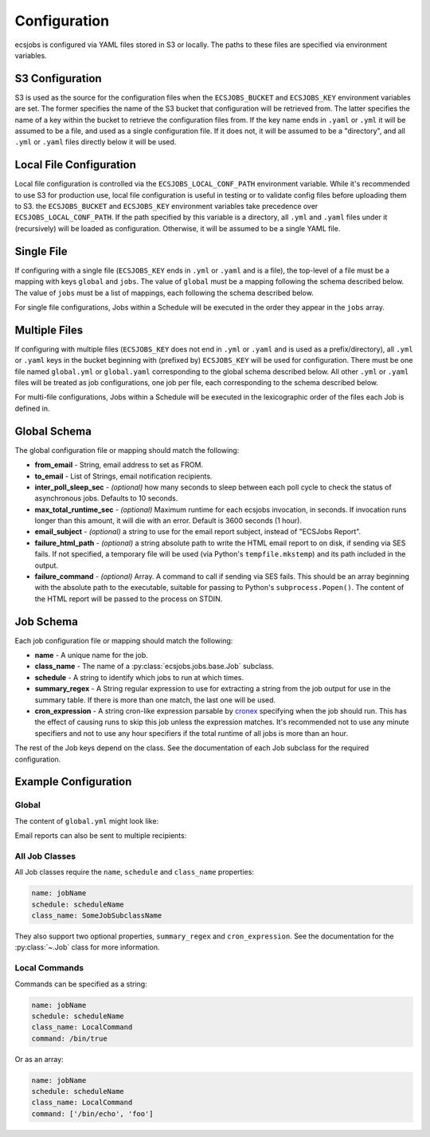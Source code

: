 Configuration
=============

ecsjobs is configured via YAML files stored in S3 or locally. The paths to these files are specified via environment variables.

S3 Configuration
----------------

S3 is used as the source for the configuration files when the ``ECSJOBS_BUCKET`` and ``ECSJOBS_KEY`` environment variables are set. The former specifies the name
of the S3 bucket that configuration will be retrieved from. The latter specifies the name of
a key within the bucket to retrieve the configuration files from. If the key name ends in
``.yaml`` or ``.yml`` it will be assumed to be a file, and used as a single configuration
file. If it does not, it will be assumed to be a "directory", and all ``.yml`` or ``.yaml``
files directly below it will be used.

Local File Configuration
------------------------

Local file configuration is controlled via the ``ECSJOBS_LOCAL_CONF_PATH`` environment variable. While it's recommended to use S3 for production use, local file configuration is useful in testing or to validate config files before uploading them to S3. the ``ECSJOBS_BUCKET`` and ``ECSJOBS_KEY`` environment variables take precedence over ``ECSJOBS_LOCAL_CONF_PATH``. If the path specified by this variable is a directory, all ``.yml`` and ``.yaml`` files under it (recursively) will be loaded as configuration. Otherwise, it will be assumed to be a single YAML file.

Single File
-----------

If configuring with a single file (``ECSJOBS_KEY`` ends in ``.yml`` or ``.yaml`` and is a
file), the top-level of a file must be a mapping with keys ``global`` and ``jobs``. The
value of ``global`` must be a mapping following the schema described below. The value of
``jobs`` must be a list of mappings, each following the schema described below.

For single file configurations, Jobs within a Schedule will be executed in the order they
appear in the ``jobs`` array.

Multiple Files
--------------

If configuring with multiple files (``ECSJOBS_KEY`` does not end in ``.yml`` or ``.yaml``
and is used as a prefix/directory), all ``.yml`` or ``.yaml`` keys in the bucket beginning
with (prefixed by) ``ECSJOBS_KEY`` will be used for configuration. There must be one file
named ``global.yml`` or ``global.yaml`` corresponding to the global schema described below.
All other ``.yml`` or ``.yaml`` files will be treated as job configurations, one job per
file, each corresponding to the schema described below.

For multi-file configurations, Jobs within a Schedule will be executed in the lexicographic order of the files each Job is defined in.

Global Schema
-------------

The global configuration file or mapping should match the following:

* **from_email** - String, email address to set as FROM.
* **to_email** - List of Strings, email notification recipients.
* **inter_poll_sleep_sec** - *(optional)* how many seconds to sleep between each poll cycle to check the status of asynchronous jobs. Defaults to 10 seconds.
* **max_total_runtime_sec** - *(optional)* Maximum runtime for each ecsjobs invocation, in seconds. If invocation runs longer than this amount, it will die with an error. Default is 3600 seconds (1 hour).
* **email_subject** - *(optional)* a string to use for the email report subject, instead of "ECSJobs Report".
* **failure_html_path** - *(optional)* a string absolute path to write the HTML email report to on disk, if sending via SES fails. If not specified, a temporary file will be used (via Python's ``tempfile.mkstemp``) and its path included in the output.
* **failure_command** - *(optional)* Array. A command to call if sending via SES fails. This should be an array beginning with the absolute path to the executable, suitable for passing to Python's ``subprocess.Popen()``. The content of the HTML report will be passed to the process on STDIN.

Job Schema
----------

Each job configuration file or mapping should match the following:

* **name** - A unique name for the job.
* **class_name** - The name of a :py:class:`ecsjobs.jobs.base.Job` subclass.
* **schedule** - A string to identify which jobs to run at which times.
* **summary_regex** - A String regular expression to use for extracting a string from the job output for use in the summary table. If there is more than one match, the last one will be used.
* **cron_expression** - A string cron-like expression parsable by `cronex <https://github.com/ericpruitt/cronex>`_ specifying when the job should run. This has the effect of causing runs to skip this job unless the expression matches. It's recommended not to use any minute specifiers and not to use any hour specifiers if the total runtime of all jobs is more than an hour.

The rest of the Job keys depend on the class. See the documentation of each
Job subclass for the required configuration.

Example Configuration
---------------------

Global
++++++

The content of ``global.yml`` might look like:

.. code-block::yaml

    from_email: me@example.com
    to_email: me@example.com

Email reports can also be sent to multiple recipients:

.. code-block::yaml

    from_email: me@example.com
    to_email:
      - me@example.com
      - you@example.com

All Job Classes
+++++++++++++++

All Job classes require the ``name``, ``schedule`` and ``class_name`` properties:

.. code-block:: yaml

    name: jobName
    schedule: scheduleName
    class_name: SomeJobSubclassName

They also support two optional properties, ``summary_regex`` and ``cron_expression``.
See the documentation for the :py:class:`~.Job` class for more information.

Local Commands
++++++++++++++

Commands can be specified as a string:

.. code-block:: yaml

    name: jobName
    schedule: scheduleName
    class_name: LocalCommand
    command: /bin/true

Or as an array:

.. code-block:: yaml

    name: jobName
    schedule: scheduleName
    class_name: LocalCommand
    command: ['/bin/echo', 'foo']
